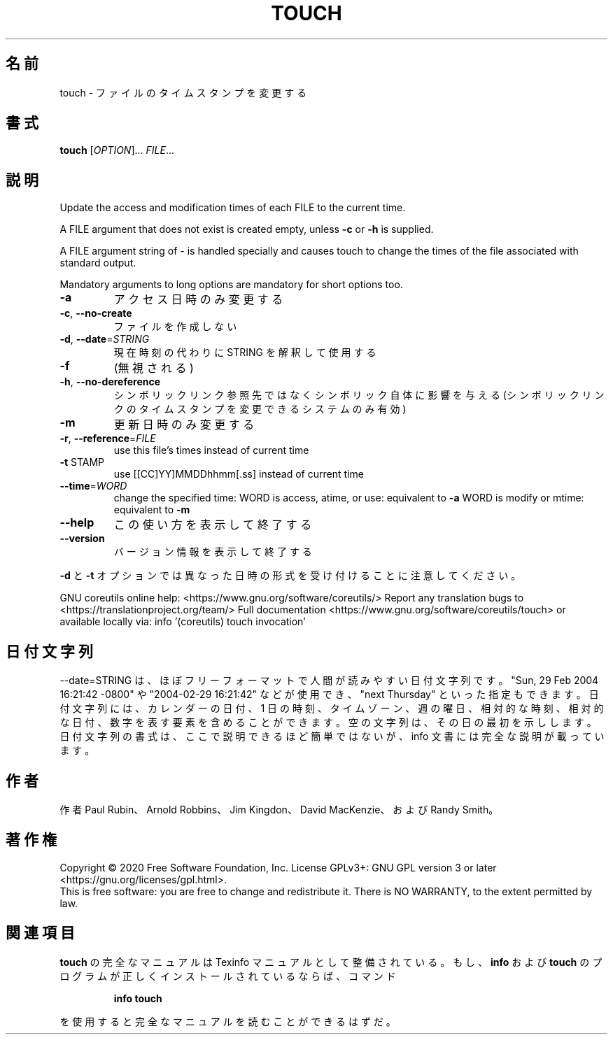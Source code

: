 .\" DO NOT MODIFY THIS FILE!  It was generated by help2man 1.47.13.
.TH TOUCH "1" "2021年4月" "GNU coreutils" "ユーザーコマンド"
.SH 名前
touch \- ファイルのタイムスタンプを変更する
.SH 書式
.B touch
[\fI\,OPTION\/\fR]... \fI\,FILE\/\fR...
.SH 説明
.\" Add any additional description here
.PP
Update the access and modification times of each FILE to the current time.
.PP
A FILE argument that does not exist is created empty, unless \fB\-c\fR or \fB\-h\fR
is supplied.
.PP
A FILE argument string of \- is handled specially and causes touch to
change the times of the file associated with standard output.
.PP
Mandatory arguments to long options are mandatory for short options too.
.TP
\fB\-a\fR
アクセス日時のみ変更する
.TP
\fB\-c\fR, \fB\-\-no\-create\fR
ファイルを作成しない
.TP
\fB\-d\fR, \fB\-\-date\fR=\fI\,STRING\/\fR
現在時刻の代わりに STRING を解釈して使用する
.TP
\fB\-f\fR
(無視される)
.TP
\fB\-h\fR, \fB\-\-no\-dereference\fR
シンボリックリンク参照先ではなくシンボリック自体に
影響を与える (シンボリックリンクのタイムスタンプを
変更できるシステムのみ有効)
.TP
\fB\-m\fR
更新日時のみ変更する
.TP
\fB\-r\fR, \fB\-\-reference\fR=\fI\,FILE\/\fR
use this file's times instead of current time
.TP
\fB\-t\fR STAMP
use [[CC]YY]MMDDhhmm[.ss] instead of current time
.TP
\fB\-\-time\fR=\fI\,WORD\/\fR
change the specified time:
WORD is access, atime, or use: equivalent to \fB\-a\fR
WORD is modify or mtime: equivalent to \fB\-m\fR
.TP
\fB\-\-help\fR
この使い方を表示して終了する
.TP
\fB\-\-version\fR
バージョン情報を表示して終了する
.PP
\fB\-d\fR と \fB\-t\fR オプションでは異なった日時の形式を受け付けることに注意してください。
.PP
GNU coreutils online help: <https://www.gnu.org/software/coreutils/>
Report any translation bugs to <https://translationproject.org/team/>
Full documentation <https://www.gnu.org/software/coreutils/touch>
or available locally via: info '(coreutils) touch invocation'
.SH 日付文字列
.\" NOTE: keep this paragraph in sync with the one in date.x
\-\-date=STRING は、ほぼフリーフォーマットで人間が読みやすい日付文字列です。
"Sun, 29 Feb 2004 16:21:42 \-0800" や "2004\-02\-29 16:21:42" などが使用でき、
"next Thursday" といった指定もできます。
日付文字列には、カレンダーの日付、1 日の時刻、タイムゾーン、
週の曜日、相対的な時刻、相対的な日付、数字を表す要素を含めることができます。
空の文字列は、その日の最初を示しします。
日付文字列の書式は、ここで説明できるほど簡単ではないが、
info 文書には完全な説明が載っています。
.SH 作者
作者 Paul Rubin、 Arnold Robbins、 Jim Kingdon、
David MacKenzie、および Randy Smith。
.SH 著作権
Copyright \(co 2020 Free Software Foundation, Inc.
License GPLv3+: GNU GPL version 3 or later <https://gnu.org/licenses/gpl.html>.
.br
This is free software: you are free to change and redistribute it.
There is NO WARRANTY, to the extent permitted by law.
.SH 関連項目
.B touch
の完全なマニュアルは Texinfo マニュアルとして整備されている。もし、
.B info
および
.B touch
のプログラムが正しくインストールされているならば、コマンド
.IP
.B info touch
.PP
を使用すると完全なマニュアルを読むことができるはずだ。
